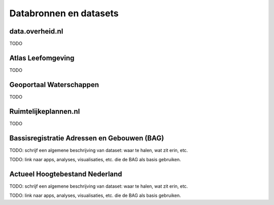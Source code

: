 #######################
Databronnen en datasets
#######################

****************
data.overheid.nl
****************

TODO


******************
Atlas Leefomgeving
******************
 
TODO

************************
Geoportaal Waterschappen
************************

TODO

*********************
Ruimtelijkeplannen.nl
*********************

TODO

.. _bag:

*******************************************
Bassisregistratie Adressen en Gebouwen (BAG)
*******************************************

TODO: schrijf een algemene beschrijving van dataset: waar te halen, wat zit erin, etc. 

TODO: link naar apps, analyses, visualisaties, etc. die de BAG als basis gebruiken. 

*******************************
Actueel Hoogtebestand Nederland
*******************************

TODO: schrijf een algemene beschrijving van dataset: waar te halen, wat zit erin, etc. 

TODO: link naar apps, analyses, visualisaties, etc. die de BAG als basis gebruiken. 
